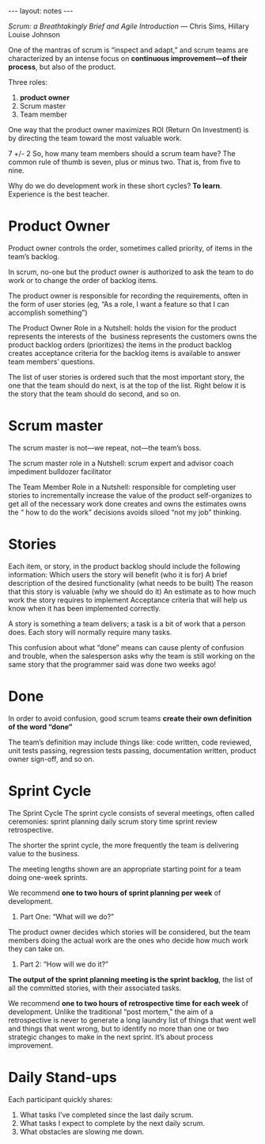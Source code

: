#+BEGIN_HTML
---
layout: notes
---
#+END_HTML
#+TOC: headlines 4

/Scrum: a Breathtakingly Brief and Agile Introduction/
— Chris Sims, Hillary Louise Johnson

One of the mantras of scrum is “inspect and adapt,” and scrum teams
are characterized by an intense focus on *continuous improvement—of
their process*, but also of the product.

Three roles:

1. *product owner*
2. Scrum master
3. Team member

One way that the product owner maximizes ROI (Return On Investment) is
by directing the team toward the most valuable work.

7 +/- 2
So, how many team members should a scrum team have? The common rule of
thumb is seven, plus or minus two. That is, from five to nine.

Why do we do development work in these short cycles? *To learn*.
Experience is the best teacher.

* Product Owner

Product owner controls the order, sometimes called priority, of items
in the team’s backlog.

In scrum, no-one but the product owner is authorized to ask the team
to do work or to change the order of backlog items.

The product owner is responsible for recording the requirements, often
in the form of user stories (eg, “As a role, I want a
feature so that I can accomplish something”)

The Product Owner Role in a Nutshell: holds the vision for the product
represents the interests of the  business represents the customers
owns the product backlog orders (prioritizes) the items in the product
backlog creates acceptance criteria for the backlog items is available
to answer team members’ questions.

The list of user stories is ordered such that the most important
story, the one that the team should do next, is at the top of the
list. Right below it is the story that the team should do second, and
so on.

* Scrum master

The scrum master is not—we repeat, not—the team’s boss.

The scrum master role in a Nutshell: scrum expert and advisor coach
impediment bulldozer facilitator

The Team Member Role in a Nutshell: responsible for completing user
stories to incrementally increase the value of the product
self-organizes to get all of the necessary work done creates and owns
the estimates owns the “ how to do the work” decisions avoids siloed
“not my job” thinking.

* Stories

Each item, or story, in the product backlog should include the
following information: Which users the story will benefit (who it is
for) A brief description of the desired functionality (what needs to
be built) The reason that this story is valuable (why we should do it)
An estimate as to how much work the story requires to implement
Acceptance criteria that will help us know when it has been
implemented correctly.

A story is something a team delivers; a task is a bit of work that a
person does. Each story will normally require many tasks.

This confusion about what “done” means can cause plenty of confusion
and trouble, when the salesperson asks why the team is still working
on the same story that the programmer said was done two weeks ago!

* Done

In order to avoid confusion, good scrum teams *create their own
definition of the word “done”*

The team’s definition may include things like: code written, code
reviewed, unit tests passing, regression tests passing, documentation
written, product owner sign-off, and so on.

* Sprint Cycle

The Sprint Cycle The sprint cycle consists of several meetings, often
called ceremonies: sprint planning daily scrum story time sprint
review retrospective.

The shorter the sprint cycle, the more frequently the team is
delivering value to the business.

The meeting lengths shown are an appropriate starting point for a team
doing one-week sprints.

We recommend *one to two hours of sprint planning per week* of
development.

1. Part One: “What will we do?”

The product owner decides which stories will be considered, but the
team members doing the actual work are the ones who decide how much
work they can take on.

2. Part 2: “How will we do it?”

*The output of the sprint planning meeting is the sprint backlog*, the
list of all the committed stories, with their associated tasks.

We recommend *one to two hours of retrospective time for each week* of
development. Unlike the traditional “post mortem,” the aim of a
retrospective is never to generate a long laundry list of things that
went well and things that went wrong, but to identify no more than one
or two strategic changes to make in the next sprint. It’s about
process improvement.

* Daily Stand-ups

Each participant quickly shares:

1. What tasks I’ve completed since the last daily scrum.
2. What tasks I expect to complete by the next daily scrum.
3. What obstacles are slowing me down.
